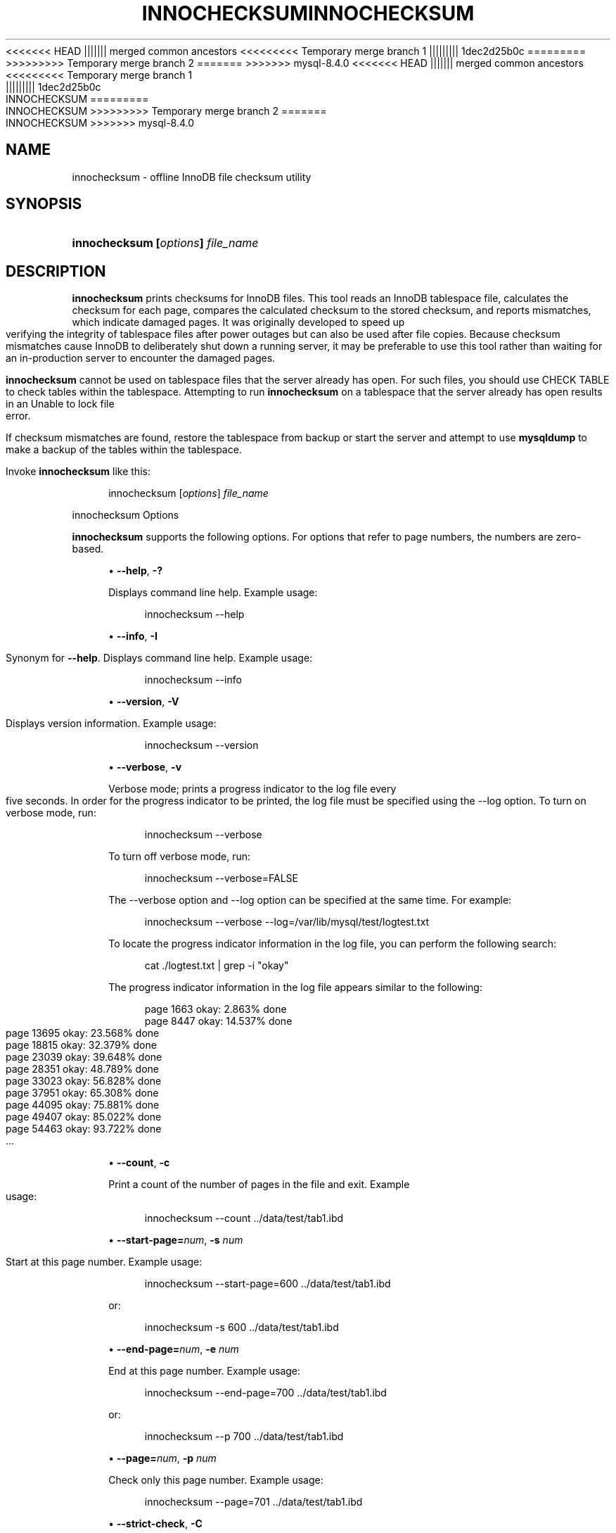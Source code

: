 '\" t
.\"     Title: innochecksum
.\"    Author: [FIXME: author] [see http://docbook.sf.net/el/author]
.\" Generator: DocBook XSL Stylesheets v1.79.1 <http://docbook.sf.net/>
<<<<<<< HEAD
.\"      Date: 11/23/2023
||||||| merged common ancestors
<<<<<<<<< Temporary merge branch 1
.\"      Date: 11/27/2023
||||||||| 1dec2d25b0c
.\"      Date: 08/31/2023
=========
.\"      Date: 11/23/2023
>>>>>>>>> Temporary merge branch 2
=======
.\"      Date: 03/11/2024
>>>>>>> mysql-8.4.0
.\"    Manual: MySQL Database System
.\"    Source: MySQL 8.4
.\"  Language: English
.\"
<<<<<<< HEAD
.TH "INNOCHECKSUM" "1" "11/23/2023" "MySQL 8\&.3" "MySQL Database System"
||||||| merged common ancestors
<<<<<<<<< Temporary merge branch 1
.TH "INNOCHECKSUM" "1" "11/27/2023" "MySQL 8\&.0" "MySQL Database System"
||||||||| 1dec2d25b0c
.TH "INNOCHECKSUM" "1" "08/31/2023" "MySQL 8\&.0" "MySQL Database System"
=========
.TH "INNOCHECKSUM" "1" "11/23/2023" "MySQL 8\&.3" "MySQL Database System"
>>>>>>>>> Temporary merge branch 2
=======
.TH "INNOCHECKSUM" "1" "03/11/2024" "MySQL 8\&.4" "MySQL Database System"
>>>>>>> mysql-8.4.0
.\" -----------------------------------------------------------------
.\" * Define some portability stuff
.\" -----------------------------------------------------------------
.\" ~~~~~~~~~~~~~~~~~~~~~~~~~~~~~~~~~~~~~~~~~~~~~~~~~~~~~~~~~~~~~~~~~
.\" http://bugs.debian.org/507673
.\" http://lists.gnu.org/archive/html/groff/2009-02/msg00013.html
.\" ~~~~~~~~~~~~~~~~~~~~~~~~~~~~~~~~~~~~~~~~~~~~~~~~~~~~~~~~~~~~~~~~~
.ie \n(.g .ds Aq \(aq
.el       .ds Aq '
.\" -----------------------------------------------------------------
.\" * set default formatting
.\" -----------------------------------------------------------------
.\" disable hyphenation
.nh
.\" disable justification (adjust text to left margin only)
.ad l
.\" -----------------------------------------------------------------
.\" * MAIN CONTENT STARTS HERE *
.\" -----------------------------------------------------------------
.SH "NAME"
innochecksum \- offline InnoDB file checksum utility
.SH "SYNOPSIS"
.HP \w'\fBinnochecksum\ [\fR\fB\fIoptions\fR\fR\fB]\ \fR\fB\fIfile_name\fR\fR\ 'u
\fBinnochecksum [\fR\fB\fIoptions\fR\fR\fB] \fR\fB\fIfile_name\fR\fR
.SH "DESCRIPTION"
.PP
\fBinnochecksum\fR
prints checksums for
InnoDB
files\&. This tool reads an
InnoDB
tablespace file, calculates the checksum for each page, compares the calculated checksum to the stored checksum, and reports mismatches, which indicate damaged pages\&. It was originally developed to speed up verifying the integrity of tablespace files after power outages but can also be used after file copies\&. Because checksum mismatches cause
InnoDB
to deliberately shut down a running server, it may be preferable to use this tool rather than waiting for an in\-production server to encounter the damaged pages\&.
.PP
\fBinnochecksum\fR
cannot be used on tablespace files that the server already has open\&. For such files, you should use
CHECK TABLE
to check tables within the tablespace\&. Attempting to run
\fBinnochecksum\fR
on a tablespace that the server already has open results in an
Unable to lock file
error\&.
.PP
If checksum mismatches are found, restore the tablespace from backup or start the server and attempt to use
\fBmysqldump\fR
to make a backup of the tables within the tablespace\&.
.PP
Invoke
\fBinnochecksum\fR
like this:
.sp
.if n \{\
.RS 4
.\}
.nf
innochecksum [\fIoptions\fR] \fIfile_name\fR
.fi
.if n \{\
.RE
.\}
.sp
innochecksum Options
.PP
\fBinnochecksum\fR
supports the following options\&. For options that refer to page numbers, the numbers are zero\-based\&.
.sp
.RS 4
.ie n \{\
\h'-04'\(bu\h'+03'\c
.\}
.el \{\
.sp -1
.IP \(bu 2.3
.\}
\fB\-\-help\fR,
\fB\-?\fR
.TS
allbox tab(:);
lB l
lB l
lB l.
T{
Command-Line Format
T}:T{
--help
T}
T{
Type
T}:T{
Boolean
T}
T{
Default Value
T}:T{
false
T}
.TE
.sp 1
Displays command line help\&. Example usage:
.sp
.if n \{\
.RS 4
.\}
.nf
innochecksum \-\-help
.fi
.if n \{\
.RE
.\}
.RE
.sp
.RS 4
.ie n \{\
\h'-04'\(bu\h'+03'\c
.\}
.el \{\
.sp -1
.IP \(bu 2.3
.\}
\fB\-\-info\fR,
\fB\-I\fR
.TS
allbox tab(:);
lB l
lB l
lB l.
T{
Command-Line Format
T}:T{
--info
T}
T{
Type
T}:T{
Boolean
T}
T{
Default Value
T}:T{
false
T}
.TE
.sp 1
Synonym for
\fB\-\-help\fR\&. Displays command line help\&. Example usage:
.sp
.if n \{\
.RS 4
.\}
.nf
innochecksum \-\-info
.fi
.if n \{\
.RE
.\}
.RE
.sp
.RS 4
.ie n \{\
\h'-04'\(bu\h'+03'\c
.\}
.el \{\
.sp -1
.IP \(bu 2.3
.\}
\fB\-\-version\fR,
\fB\-V\fR
.TS
allbox tab(:);
lB l
lB l
lB l.
T{
Command-Line Format
T}:T{
--version
T}
T{
Type
T}:T{
Boolean
T}
T{
Default Value
T}:T{
false
T}
.TE
.sp 1
Displays version information\&. Example usage:
.sp
.if n \{\
.RS 4
.\}
.nf
innochecksum \-\-version
.fi
.if n \{\
.RE
.\}
.RE
.sp
.RS 4
.ie n \{\
\h'-04'\(bu\h'+03'\c
.\}
.el \{\
.sp -1
.IP \(bu 2.3
.\}
\fB\-\-verbose\fR,
\fB\-v\fR
.TS
allbox tab(:);
lB l
lB l
lB l.
T{
Command-Line Format
T}:T{
--verbose
T}
T{
Type
T}:T{
Boolean
T}
T{
Default Value
T}:T{
false
T}
.TE
.sp 1
Verbose mode; prints a progress indicator to the log file every five seconds\&. In order for the progress indicator to be printed, the log file must be specified using the
\-\-log option\&. To turn on
verbose
mode, run:
.sp
.if n \{\
.RS 4
.\}
.nf
innochecksum \-\-verbose
.fi
.if n \{\
.RE
.\}
.sp
To turn off verbose mode, run:
.sp
.if n \{\
.RS 4
.\}
.nf
innochecksum \-\-verbose=FALSE
.fi
.if n \{\
.RE
.\}
.sp
The
\-\-verbose
option and
\-\-log
option can be specified at the same time\&. For example:
.sp
.if n \{\
.RS 4
.\}
.nf
innochecksum \-\-verbose \-\-log=/var/lib/mysql/test/logtest\&.txt
.fi
.if n \{\
.RE
.\}
.sp
To locate the progress indicator information in the log file, you can perform the following search:
.sp
.if n \{\
.RS 4
.\}
.nf
cat \&./logtest\&.txt | grep \-i "okay"
.fi
.if n \{\
.RE
.\}
.sp
The progress indicator information in the log file appears similar to the following:
.sp
.if n \{\
.RS 4
.\}
.nf
page 1663 okay: 2\&.863% done
page 8447 okay: 14\&.537% done
page 13695 okay: 23\&.568% done
page 18815 okay: 32\&.379% done
page 23039 okay: 39\&.648% done
page 28351 okay: 48\&.789% done
page 33023 okay: 56\&.828% done
page 37951 okay: 65\&.308% done
page 44095 okay: 75\&.881% done
page 49407 okay: 85\&.022% done
page 54463 okay: 93\&.722% done
\&.\&.\&.
.fi
.if n \{\
.RE
.\}
.RE
.sp
.RS 4
.ie n \{\
\h'-04'\(bu\h'+03'\c
.\}
.el \{\
.sp -1
.IP \(bu 2.3
.\}
\fB\-\-count\fR,
\fB\-c\fR
.TS
allbox tab(:);
lB l
lB l
lB l.
T{
Command-Line Format
T}:T{
--count
T}
T{
Type
T}:T{
Base name
T}
T{
Default Value
T}:T{
true
T}
.TE
.sp 1
Print a count of the number of pages in the file and exit\&. Example usage:
.sp
.if n \{\
.RS 4
.\}
.nf
innochecksum \-\-count \&.\&./data/test/tab1\&.ibd
.fi
.if n \{\
.RE
.\}
.RE
.sp
.RS 4
.ie n \{\
\h'-04'\(bu\h'+03'\c
.\}
.el \{\
.sp -1
.IP \(bu 2.3
.\}
\fB\-\-start\-page=\fR\fB\fInum\fR\fR,
\fB\-s \fR\fB\fInum\fR\fR
.TS
allbox tab(:);
lB l
lB l
lB l.
T{
Command-Line Format
T}:T{
--start-page=#
T}
T{
Type
T}:T{
Numeric
T}
T{
Default Value
T}:T{
0
T}
.TE
.sp 1
Start at this page number\&. Example usage:
.sp
.if n \{\
.RS 4
.\}
.nf
innochecksum \-\-start\-page=600 \&.\&./data/test/tab1\&.ibd
.fi
.if n \{\
.RE
.\}
.sp
or:
.sp
.if n \{\
.RS 4
.\}
.nf
innochecksum \-s 600 \&.\&./data/test/tab1\&.ibd
.fi
.if n \{\
.RE
.\}
.RE
.sp
.RS 4
.ie n \{\
\h'-04'\(bu\h'+03'\c
.\}
.el \{\
.sp -1
.IP \(bu 2.3
.\}
\fB\-\-end\-page=\fR\fB\fInum\fR\fR,
\fB\-e \fR\fB\fInum\fR\fR
.TS
allbox tab(:);
lB l
lB l
lB l
lB l
lB l.
T{
Command-Line Format
T}:T{
--end-page=#
T}
T{
Type
T}:T{
Numeric
T}
T{
Default Value
T}:T{
0
T}
T{
Minimum Value
T}:T{
0
T}
T{
Maximum Value
T}:T{
18446744073709551615
T}
.TE
.sp 1
End at this page number\&. Example usage:
.sp
.if n \{\
.RS 4
.\}
.nf
innochecksum \-\-end\-page=700 \&.\&./data/test/tab1\&.ibd
.fi
.if n \{\
.RE
.\}
.sp
or:
.sp
.if n \{\
.RS 4
.\}
.nf
innochecksum \-\-p 700 \&.\&./data/test/tab1\&.ibd
.fi
.if n \{\
.RE
.\}
.RE
.sp
.RS 4
.ie n \{\
\h'-04'\(bu\h'+03'\c
.\}
.el \{\
.sp -1
.IP \(bu 2.3
.\}
\fB\-\-page=\fR\fB\fInum\fR\fR,
\fB\-p \fR\fB\fInum\fR\fR
.TS
allbox tab(:);
lB l
lB l
lB l.
T{
Command-Line Format
T}:T{
--page=#
T}
T{
Type
T}:T{
Integer
T}
T{
Default Value
T}:T{
0
T}
.TE
.sp 1
Check only this page number\&. Example usage:
.sp
.if n \{\
.RS 4
.\}
.nf
innochecksum \-\-page=701 \&.\&./data/test/tab1\&.ibd
.fi
.if n \{\
.RE
.\}
.RE
.sp
.RS 4
.ie n \{\
\h'-04'\(bu\h'+03'\c
.\}
.el \{\
.sp -1
.IP \(bu 2.3
.\}
\fB\-\-strict\-check\fR,
\fB\-C\fR
.TS
allbox tab(:);
lB l
lB l
lB l
lB l.
T{
Command-Line Format
T}:T{
--strict-check=algorithm
T}
T{
Type
T}:T{
Enumeration
T}
T{
Default Value
T}:T{
crc32
T}
T{
Valid Values
T}:T{
.PP
innodb
.PP
crc32
.PP
none
T}
.TE
.sp 1
Specify a strict checksum algorithm\&. Options include
innodb,
crc32, and
none\&.
.sp
In this example, the
innodb
checksum algorithm is specified:
.sp
.if n \{\
.RS 4
.\}
.nf
innochecksum \-\-strict\-check=innodb \&.\&./data/test/tab1\&.ibd
.fi
.if n \{\
.RE
.\}
.sp
In this example, the
crc32
checksum algorithm is specified:
.sp
.if n \{\
.RS 4
.\}
.nf
innochecksum \-C crc32 \&.\&./data/test/tab1\&.ibd
.fi
.if n \{\
.RE
.\}
.sp
The following conditions apply:
.sp
.RS 4
.ie n \{\
\h'-04'\(bu\h'+03'\c
.\}
.el \{\
.sp -1
.IP \(bu 2.3
.\}
If you do not specify the
\fB\-\-strict\-check\fR
option,
\fBinnochecksum\fR
validates against
innodb,
crc32
and
none\&.
.RE
.sp
.RS 4
.ie n \{\
\h'-04'\(bu\h'+03'\c
.\}
.el \{\
.sp -1
.IP \(bu 2.3
.\}
If you specify the
none
option, only checksums generated by
none
are allowed\&.
.RE
.sp
.RS 4
.ie n \{\
\h'-04'\(bu\h'+03'\c
.\}
.el \{\
.sp -1
.IP \(bu 2.3
.\}
If you specify the
innodb
option, only checksums generated by
innodb
are allowed\&.
.RE
.sp
.RS 4
.ie n \{\
\h'-04'\(bu\h'+03'\c
.\}
.el \{\
.sp -1
.IP \(bu 2.3
.\}
If you specify the
crc32
option, only checksums generated by
crc32
are allowed\&.
.RE
.RE
.sp
.RS 4
.ie n \{\
\h'-04'\(bu\h'+03'\c
.\}
.el \{\
.sp -1
.IP \(bu 2.3
.\}
\fB\-\-no\-check\fR,
\fB\-n\fR
.TS
allbox tab(:);
lB l
lB l
lB l.
T{
Command-Line Format
T}:T{
--no-check
T}
T{
Type
T}:T{
Boolean
T}
T{
Default Value
T}:T{
false
T}
.TE
.sp 1
Ignore the checksum verification when rewriting a checksum\&. This option may only be used with the
\fBinnochecksum\fR
\fB\-\-write\fR
option\&. If the
\fB\-\-write\fR
option is not specified,
\fBinnochecksum\fR
terminates\&.
.sp
In this example, an
innodb
checksum is rewritten to replace an invalid checksum:
.sp
.if n \{\
.RS 4
.\}
.nf
innochecksum \-\-no\-check \-\-write innodb \&.\&./data/test/tab1\&.ibd
.fi
.if n \{\
.RE
.\}
.RE
.sp
.RS 4
.ie n \{\
\h'-04'\(bu\h'+03'\c
.\}
.el \{\
.sp -1
.IP \(bu 2.3
.\}
\fB\-\-allow\-mismatches\fR,
\fB\-a\fR
.TS
allbox tab(:);
lB l
lB l
lB l
lB l
lB l.
T{
Command-Line Format
T}:T{
--allow-mismatches=#
T}
T{
Type
T}:T{
Integer
T}
T{
Default Value
T}:T{
0
T}
T{
Minimum Value
T}:T{
0
T}
T{
Maximum Value
T}:T{
18446744073709551615
T}
.TE
.sp 1
The maximum number of checksum mismatches allowed before
\fBinnochecksum\fR
terminates\&. The default setting is 0\&. If
\-\-allow\-mismatches=\fIN\fR, where
\fIN\fR>=0,
\fIN\fR
mismatches are permitted and
\fBinnochecksum\fR
terminates at
\fIN\fR+1\&. When
\-\-allow\-mismatches
is set to 0,
\fBinnochecksum\fR
terminates on the first checksum mismatch\&.
.sp
In this example, an existing
innodb
checksum is rewritten to set
\-\-allow\-mismatches
to 1\&.
.sp
.if n \{\
.RS 4
.\}
.nf
innochecksum \-\-allow\-mismatches=1 \-\-write innodb \&.\&./data/test/tab1\&.ibd
.fi
.if n \{\
.RE
.\}
.sp
With
\-\-allow\-mismatches
set to 1, if there is a mismatch at page 600 and another at page 700 on a file with 1000 pages, the checksum is updated for pages 0\-599 and 601\-699\&. Because
\-\-allow\-mismatches
is set to 1, the checksum tolerates the first mismatch and terminates on the second mismatch, leaving page 600 and pages 700\-999 unchanged\&.
.RE
.sp
.RS 4
.ie n \{\
\h'-04'\(bu\h'+03'\c
.\}
.el \{\
.sp -1
.IP \(bu 2.3
.\}
\fB\-\-write=\fR\fB\fIname\fR\fR,
\fB\-w \fR\fB\fInum\fR\fR
.TS
allbox tab(:);
lB l
lB l
lB l
lB l.
T{
Command-Line Format
T}:T{
--write=algorithm
T}
T{
Type
T}:T{
Enumeration
T}
T{
Default Value
T}:T{
crc32
T}
T{
Valid Values
T}:T{
.PP
innodb
.PP
crc32
.PP
none
T}
.TE
.sp 1
Rewrite a checksum\&. When rewriting an invalid checksum, the
\fB\-\-no\-check\fR
option must be used together with the
\fB\-\-write\fR
option\&. The
\fB\-\-no\-check\fR
option tells
\fBinnochecksum\fR
to ignore verification of the invalid checksum\&. You do not have to specify the
\fB\-\-no\-check\fR
option if the current checksum is valid\&.
.sp
An algorithm must be specified when using the
\fB\-\-write\fR
option\&. Possible values for the
\fB\-\-write\fR
option are:
.sp
.RS 4
.ie n \{\
\h'-04'\(bu\h'+03'\c
.\}
.el \{\
.sp -1
.IP \(bu 2.3
.\}
innodb: A checksum calculated in software, using the original algorithm from
InnoDB\&.
.RE
.sp
.RS 4
.ie n \{\
\h'-04'\(bu\h'+03'\c
.\}
.el \{\
.sp -1
.IP \(bu 2.3
.\}
crc32: A checksum calculated using the
crc32
algorithm, possibly done with a hardware assist\&.
.RE
.sp
.RS 4
.ie n \{\
\h'-04'\(bu\h'+03'\c
.\}
.el \{\
.sp -1
.IP \(bu 2.3
.\}
none: A constant number\&.
.RE
.sp
The
\fB\-\-write\fR
option rewrites entire pages to disk\&. If the new checksum is identical to the existing checksum, the new checksum is not written to disk in order to minimize I/O\&.
.sp
\fBinnochecksum\fR
obtains an exclusive lock when the
\fB\-\-write\fR
option is used\&.
.sp
In this example, a
crc32
checksum is written for
tab1\&.ibd:
.sp
.if n \{\
.RS 4
.\}
.nf
innochecksum \-w crc32 \&.\&./data/test/tab1\&.ibd
.fi
.if n \{\
.RE
.\}
.sp
In this example, a
crc32
checksum is rewritten to replace an invalid
crc32
checksum:
.sp
.if n \{\
.RS 4
.\}
.nf
innochecksum \-\-no\-check \-\-write crc32 \&.\&./data/test/tab1\&.ibd
.fi
.if n \{\
.RE
.\}
.RE
.sp
.RS 4
.ie n \{\
\h'-04'\(bu\h'+03'\c
.\}
.el \{\
.sp -1
.IP \(bu 2.3
.\}
\fB\-\-page\-type\-summary\fR,
\fB\-S\fR
.TS
allbox tab(:);
lB l
lB l
lB l.
T{
Command-Line Format
T}:T{
--page-type-summary
T}
T{
Type
T}:T{
Boolean
T}
T{
Default Value
T}:T{
false
T}
.TE
.sp 1
Display a count of each page type in a tablespace\&. Example usage:
.sp
.if n \{\
.RS 4
.\}
.nf
innochecksum \-\-page\-type\-summary \&.\&./data/test/tab1\&.ibd
.fi
.if n \{\
.RE
.\}
.sp
Sample output for
\-\-page\-type\-summary:
.sp
.if n \{\
.RS 4
.\}
.nf
File::\&.\&./data/test/tab1\&.ibd
================PAGE TYPE SUMMARY==============
#PAGE_COUNT PAGE_TYPE
===============================================
       2        Index page
       0        Undo log page
       1        Inode page
       0        Insert buffer free list page
       2        Freshly allocated page
       1        Insert buffer bitmap
       0        System page
       0        Transaction system page
       1        File Space Header
       0        Extent descriptor page
       0        BLOB page
       0        Compressed BLOB page
       0        Other type of page
===============================================
Additional information:
Undo page type: 0 insert, 0 update, 0 other
Undo page state: 0 active, 0 cached, 0 to_free, 0 to_purge, 0 prepared, 0 other
.fi
.if n \{\
.RE
.\}
.RE
.sp
.RS 4
.ie n \{\
\h'-04'\(bu\h'+03'\c
.\}
.el \{\
.sp -1
.IP \(bu 2.3
.\}
\fB\-\-page\-type\-dump\fR,
\fB\-D\fR
.TS
allbox tab(:);
lB l
lB l
lB l.
T{
Command-Line Format
T}:T{
--page-type-dump=name
T}
T{
Type
T}:T{
String
T}
T{
Default Value
T}:T{
[none]
T}
.TE
.sp 1
Dump the page type information for each page in a tablespace to
stderr
or
stdout\&. Example usage:
.sp
.if n \{\
.RS 4
.\}
.nf
innochecksum \-\-page\-type\-dump=/tmp/a\&.txt \&.\&./data/test/tab1\&.ibd
.fi
.if n \{\
.RE
.\}
.RE
.sp
.RS 4
.ie n \{\
\h'-04'\(bu\h'+03'\c
.\}
.el \{\
.sp -1
.IP \(bu 2.3
.\}
\fB\-\-log\fR,
\fB\-l\fR
.TS
allbox tab(:);
lB l
lB l
lB l.
T{
Command-Line Format
T}:T{
--log=path
T}
T{
Type
T}:T{
File name
T}
T{
Default Value
T}:T{
[none]
T}
.TE
.sp 1
Log output for the
\fBinnochecksum\fR
tool\&. A log file name must be provided\&. Log output contains checksum values for each tablespace page\&. For uncompressed tables, LSN values are also provided\&. Example usage:
.sp
.if n \{\
.RS 4
.\}
.nf
innochecksum \-\-log=/tmp/log\&.txt \&.\&./data/test/tab1\&.ibd
.fi
.if n \{\
.RE
.\}
.sp
or:
.sp
.if n \{\
.RS 4
.\}
.nf
innochecksum \-l /tmp/log\&.txt \&.\&./data/test/tab1\&.ibd
.fi
.if n \{\
.RE
.\}
.RE
.sp
.RS 4
.ie n \{\
\h'-04'\(bu\h'+03'\c
.\}
.el \{\
.sp -1
.IP \(bu 2.3
.\}
\-
option\&.
Specify the
\-
option to read from standard input\&. If the
\-
option is missing when
\(lqread from standard in\(rq
is expected,
\fBinnochecksum\fR
prints
\fBinnochecksum\fR
usage information indicating that the
\(lq\-\(rq
option was omitted\&. Example usages:
.sp
.if n \{\
.RS 4
.\}
.nf
cat t1\&.ibd | innochecksum \-
.fi
.if n \{\
.RE
.\}
.sp
In this example,
\fBinnochecksum\fR
writes the
crc32
checksum algorithm to
a\&.ibd
without changing the original
t1\&.ibd
file\&.
.sp
.if n \{\
.RS 4
.\}
.nf
cat t1\&.ibd | innochecksum \-\-write=crc32 \- > a\&.ibd
.fi
.if n \{\
.RE
.\}
.RE
Running innochecksum on Multiple User\-defined Tablespace Files
.PP
The following examples demonstrate how to run
\fBinnochecksum\fR
on multiple user\-defined tablespace files (\&.ibd
files)\&.
.PP
Run
\fBinnochecksum\fR
for all tablespace (\&.ibd) files in the
\(lqtest\(rq
database:
.sp
.if n \{\
.RS 4
.\}
.nf
innochecksum \&./data/test/*\&.ibd
.fi
.if n \{\
.RE
.\}
.PP
Run
\fBinnochecksum\fR
for all tablespace files (\&.ibd
files) that have a file name starting with
\(lqt\(rq:
.sp
.if n \{\
.RS 4
.\}
.nf
innochecksum \&./data/test/t*\&.ibd
.fi
.if n \{\
.RE
.\}
.PP
Run
\fBinnochecksum\fR
for all tablespace files (\&.ibd
files) in the
data
directory:
.sp
.if n \{\
.RS 4
.\}
.nf
innochecksum \&./data/*/*\&.ibd
.fi
.if n \{\
.RE
.\}
.sp
.if n \{\
.sp
.\}
.RS 4
.it 1 an-trap
.nr an-no-space-flag 1
.nr an-break-flag 1
.br
.ps +1
\fBNote\fR
.ps -1
.br
.PP
Running
\fBinnochecksum\fR
on multiple user\-defined tablespace files is not supported on Windows operating systems, as Windows shells such as
\fBcmd\&.exe\fR
do not support glob pattern expansion\&. On Windows systems,
\fBinnochecksum\fR
must be run separately for each user\-defined tablespace file\&. For example:
.sp
.if n \{\
.RS 4
.\}
.nf
innochecksum\&.exe t1\&.ibd
innochecksum\&.exe t2\&.ibd
innochecksum\&.exe t3\&.ibd
.fi
.if n \{\
.RE
.\}
.sp .5v
.RE
Running innochecksum on Multiple System Tablespace Files
.PP
By default, there is only one
InnoDB
system tablespace file (ibdata1) but multiple files for the system tablespace can be defined using the
innodb_data_file_path
option\&. In the following example, three files for the system tablespace are defined using the
innodb_data_file_path
option:
ibdata1,
ibdata2, and
ibdata3\&.
.sp
.if n \{\
.RS 4
.\}
.nf
\&./bin/mysqld \-\-no\-defaults \-\-innodb\-data\-file\-path="ibdata1:10M;ibdata2:10M;ibdata3:10M:autoextend"
.fi
.if n \{\
.RE
.\}
.PP
The three files (ibdata1,
ibdata2, and
ibdata3) form one logical system tablespace\&. To run
\fBinnochecksum\fR
on multiple files that form one logical system tablespace,
\fBinnochecksum\fR
requires the
\-
option to read tablespace files in from standard input, which is equivalent to concatenating multiple files to create one single file\&. For the example provided above, the following
\fBinnochecksum\fR
command would be used:
.sp
.if n \{\
.RS 4
.\}
.nf
cat ibdata* | innochecksum \-
.fi
.if n \{\
.RE
.\}
.PP
Refer to the
\fBinnochecksum\fR
options information for more information about the
\(lq\-\(rq
option\&.
.if n \{\
.sp
.\}
.RS 4
.it 1 an-trap
.nr an-no-space-flag 1
.nr an-break-flag 1
.br
.ps +1
\fBNote\fR
.ps -1
.br
.PP
Running
\fBinnochecksum\fR
on multiple files in the same tablespace is not supported on Windows operating systems, as Windows shells such as
\fBcmd\&.exe\fR
do not support glob pattern expansion\&. On Windows systems,
\fBinnochecksum\fR
must be run separately for each system tablespace file\&. For example:
.sp
.if n \{\
.RS 4
.\}
.nf
innochecksum\&.exe ibdata1
innochecksum\&.exe ibdata2
innochecksum\&.exe ibdata3
.fi
.if n \{\
.RE
.\}
.sp .5v
.RE
.SH "COPYRIGHT"
.br
.PP
Copyright \(co 1997, 2024, Oracle and/or its affiliates.
.PP
This documentation is free software; you can redistribute it and/or modify it only under the terms of the GNU General Public License as published by the Free Software Foundation; version 2 of the License.
.PP
This documentation is distributed in the hope that it will be useful, but WITHOUT ANY WARRANTY; without even the implied warranty of MERCHANTABILITY or FITNESS FOR A PARTICULAR PURPOSE. See the GNU General Public License for more details.
.PP
You should have received a copy of the GNU General Public License along with the program; if not, write to the Free Software Foundation, Inc., 51 Franklin Street, Fifth Floor, Boston, MA 02110-1301 USA or see http://www.gnu.org/licenses/.
.sp
.SH "SEE ALSO"
For more information, please refer to the MySQL Reference Manual,
which may already be installed locally and which is also available
online at http://dev.mysql.com/doc/.
.SH AUTHOR
Oracle Corporation (http://dev.mysql.com/).
